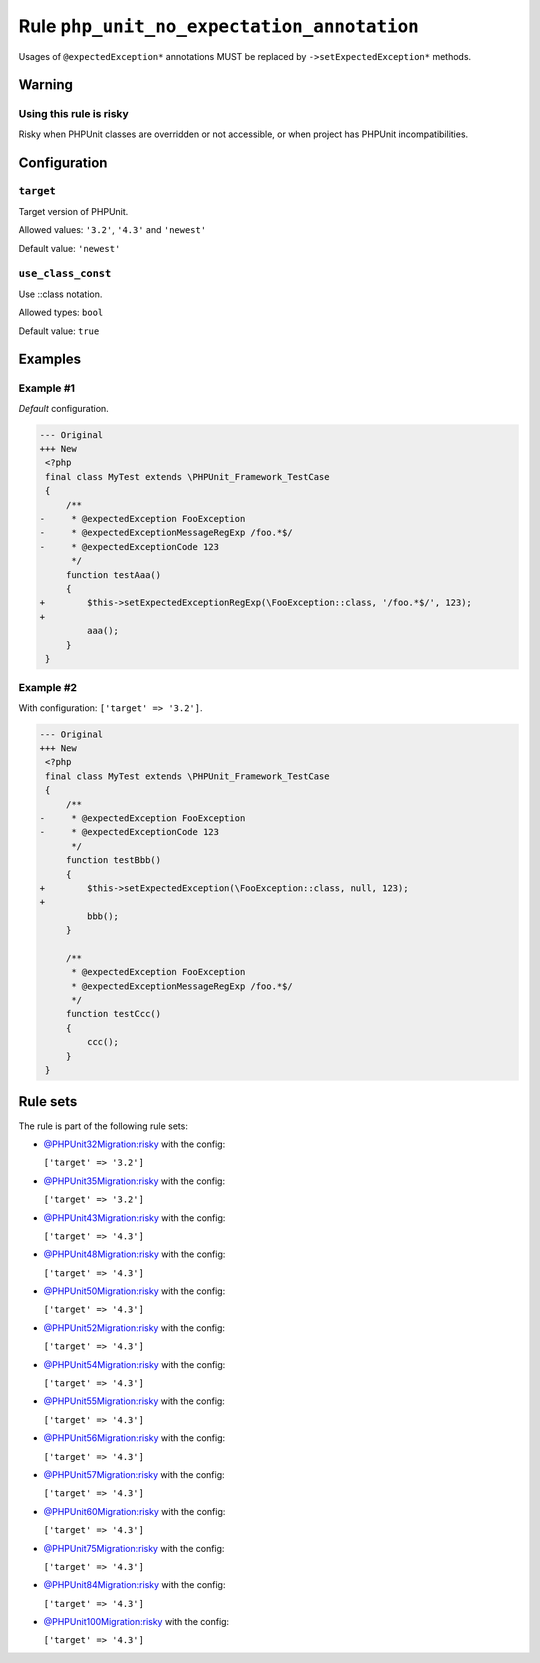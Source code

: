 ===========================================
Rule ``php_unit_no_expectation_annotation``
===========================================

Usages of ``@expectedException*`` annotations MUST be replaced by
``->setExpectedException*`` methods.

Warning
-------

Using this rule is risky
~~~~~~~~~~~~~~~~~~~~~~~~

Risky when PHPUnit classes are overridden or not accessible, or when project has
PHPUnit incompatibilities.

Configuration
-------------

``target``
~~~~~~~~~~

Target version of PHPUnit.

Allowed values: ``'3.2'``, ``'4.3'`` and ``'newest'``

Default value: ``'newest'``

``use_class_const``
~~~~~~~~~~~~~~~~~~~

Use ::class notation.

Allowed types: ``bool``

Default value: ``true``

Examples
--------

Example #1
~~~~~~~~~~

*Default* configuration.

.. code-block:: diff

   --- Original
   +++ New
    <?php
    final class MyTest extends \PHPUnit_Framework_TestCase
    {
        /**
   -     * @expectedException FooException
   -     * @expectedExceptionMessageRegExp /foo.*$/
   -     * @expectedExceptionCode 123
         */
        function testAaa()
        {
   +        $this->setExpectedExceptionRegExp(\FooException::class, '/foo.*$/', 123);
   +
            aaa();
        }
    }

Example #2
~~~~~~~~~~

With configuration: ``['target' => '3.2']``.

.. code-block:: diff

   --- Original
   +++ New
    <?php
    final class MyTest extends \PHPUnit_Framework_TestCase
    {
        /**
   -     * @expectedException FooException
   -     * @expectedExceptionCode 123
         */
        function testBbb()
        {
   +        $this->setExpectedException(\FooException::class, null, 123);
   +
            bbb();
        }

        /**
         * @expectedException FooException
         * @expectedExceptionMessageRegExp /foo.*$/
         */
        function testCcc()
        {
            ccc();
        }
    }

Rule sets
---------

The rule is part of the following rule sets:

- `@PHPUnit32Migration:risky <./../../ruleSets/PHPUnit32MigrationRisky.rst>`_ with the config:

  ``['target' => '3.2']``

- `@PHPUnit35Migration:risky <./../../ruleSets/PHPUnit35MigrationRisky.rst>`_ with the config:

  ``['target' => '3.2']``

- `@PHPUnit43Migration:risky <./../../ruleSets/PHPUnit43MigrationRisky.rst>`_ with the config:

  ``['target' => '4.3']``

- `@PHPUnit48Migration:risky <./../../ruleSets/PHPUnit48MigrationRisky.rst>`_ with the config:

  ``['target' => '4.3']``

- `@PHPUnit50Migration:risky <./../../ruleSets/PHPUnit50MigrationRisky.rst>`_ with the config:

  ``['target' => '4.3']``

- `@PHPUnit52Migration:risky <./../../ruleSets/PHPUnit52MigrationRisky.rst>`_ with the config:

  ``['target' => '4.3']``

- `@PHPUnit54Migration:risky <./../../ruleSets/PHPUnit54MigrationRisky.rst>`_ with the config:

  ``['target' => '4.3']``

- `@PHPUnit55Migration:risky <./../../ruleSets/PHPUnit55MigrationRisky.rst>`_ with the config:

  ``['target' => '4.3']``

- `@PHPUnit56Migration:risky <./../../ruleSets/PHPUnit56MigrationRisky.rst>`_ with the config:

  ``['target' => '4.3']``

- `@PHPUnit57Migration:risky <./../../ruleSets/PHPUnit57MigrationRisky.rst>`_ with the config:

  ``['target' => '4.3']``

- `@PHPUnit60Migration:risky <./../../ruleSets/PHPUnit60MigrationRisky.rst>`_ with the config:

  ``['target' => '4.3']``

- `@PHPUnit75Migration:risky <./../../ruleSets/PHPUnit75MigrationRisky.rst>`_ with the config:

  ``['target' => '4.3']``

- `@PHPUnit84Migration:risky <./../../ruleSets/PHPUnit84MigrationRisky.rst>`_ with the config:

  ``['target' => '4.3']``

- `@PHPUnit100Migration:risky <./../../ruleSets/PHPUnit100MigrationRisky.rst>`_ with the config:

  ``['target' => '4.3']``


